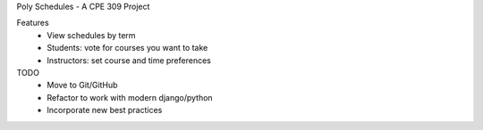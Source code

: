 Poly Schedules - A CPE 309 Project

Features
 * View schedules by term
 * Students: vote for courses you want to take
 * Instructors: set course and time preferences


TODO
 * Move to Git/GitHub
 * Refactor to work with modern django/python
 * Incorporate new best practices